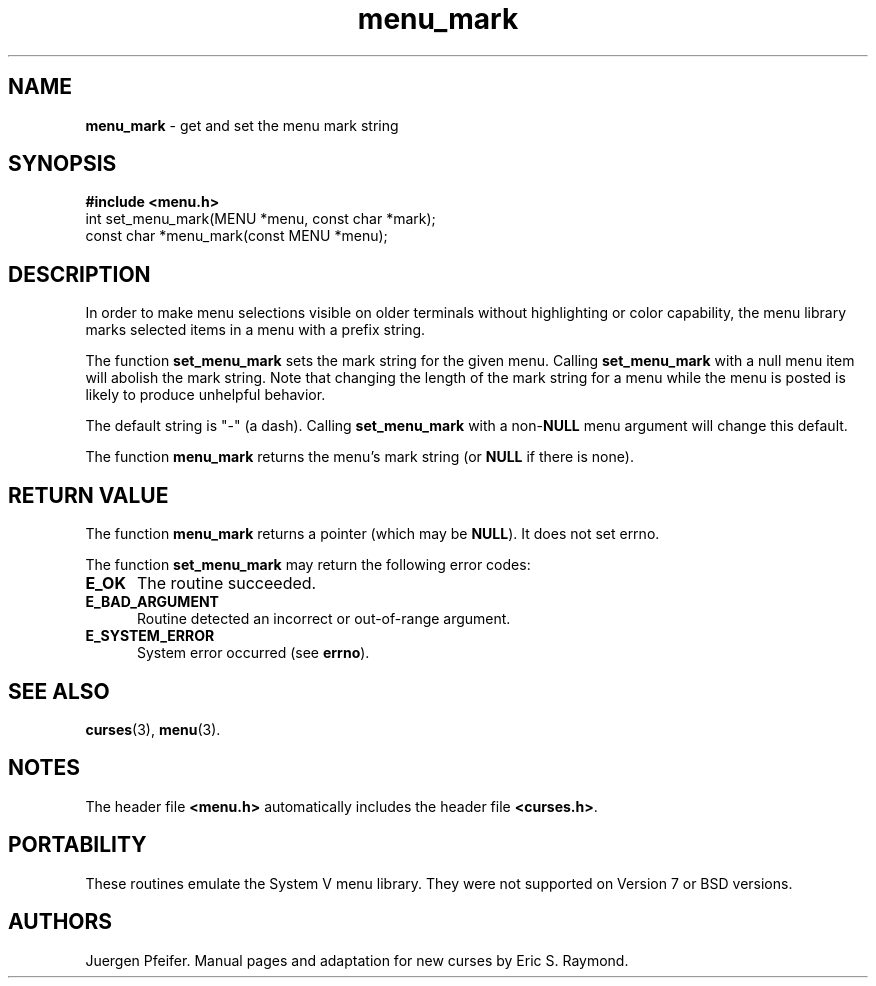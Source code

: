 '\" t
.\" $OpenBSD$
.\"
.\"***************************************************************************
.\" Copyright (c) 1998,2006 Free Software Foundation, Inc.                   *
.\"                                                                          *
.\" Permission is hereby granted, free of charge, to any person obtaining a  *
.\" copy of this software and associated documentation files (the            *
.\" "Software"), to deal in the Software without restriction, including      *
.\" without limitation the rights to use, copy, modify, merge, publish,      *
.\" distribute, distribute with modifications, sublicense, and/or sell       *
.\" copies of the Software, and to permit persons to whom the Software is    *
.\" furnished to do so, subject to the following conditions:                 *
.\"                                                                          *
.\" The above copyright notice and this permission notice shall be included  *
.\" in all copies or substantial portions of the Software.                   *
.\"                                                                          *
.\" THE SOFTWARE IS PROVIDED "AS IS", WITHOUT WARRANTY OF ANY KIND, EXPRESS  *
.\" OR IMPLIED, INCLUDING BUT NOT LIMITED TO THE WARRANTIES OF               *
.\" MERCHANTABILITY, FITNESS FOR A PARTICULAR PURPOSE AND NONINFRINGEMENT.   *
.\" IN NO EVENT SHALL THE ABOVE COPYRIGHT HOLDERS BE LIABLE FOR ANY CLAIM,   *
.\" DAMAGES OR OTHER LIABILITY, WHETHER IN AN ACTION OF CONTRACT, TORT OR    *
.\" OTHERWISE, ARISING FROM, OUT OF OR IN CONNECTION WITH THE SOFTWARE OR    *
.\" THE USE OR OTHER DEALINGS IN THE SOFTWARE.                               *
.\"                                                                          *
.\" Except as contained in this notice, the name(s) of the above copyright   *
.\" holders shall not be used in advertising or otherwise to promote the     *
.\" sale, use or other dealings in this Software without prior written       *
.\" authorization.                                                           *
.\"***************************************************************************
.\"
.\" $Id: menu_mark.3,v 1.7 2010/01/12 23:22:08 nicm Exp $
.TH menu_mark 3 ""
.SH NAME
\fBmenu_mark\fR - get and set the menu mark string
.SH SYNOPSIS
\fB#include <menu.h>\fR
.br
int set_menu_mark(MENU *menu, const char *mark);
.br
const char *menu_mark(const MENU *menu);
.br
.SH DESCRIPTION
In order to make menu selections visible on older terminals without
highlighting or color capability, the menu library marks selected items
in a menu with a prefix string.
.PP
The function \fBset_menu_mark\fR sets the mark string for the given menu.
Calling \fBset_menu_mark\fR with a null menu item will abolish the mark string.
Note that changing the length of the mark string for a menu while the
menu is posted is likely to produce unhelpful behavior.
.PP
The default string is "-" (a dash). Calling \fBset_menu_mark\fR with
a non-\fBNULL\fR menu argument will change this default.
.PP
The function \fBmenu_mark\fR returns the menu's mark string (or \fBNULL\fR if
there is none).
.SH RETURN VALUE
The function \fBmenu_mark\fR returns a pointer (which may be \fBNULL\fR).
It does not set errno.
.PP
The function \fBset_menu_mark\fR may return the following error codes:
.TP 5
.B E_OK
The routine succeeded.
.TP 5
.B E_BAD_ARGUMENT
Routine detected an incorrect or out-of-range argument.
.TP 5
.B E_SYSTEM_ERROR
System error occurred (see \fBerrno\fR).
.SH SEE ALSO
\fBcurses\fR(3), \fBmenu\fR(3).
.SH NOTES
The header file \fB<menu.h>\fR automatically includes the header file
\fB<curses.h>\fR.
.SH PORTABILITY
These routines emulate the System V menu library.  They were not supported on
Version 7 or BSD versions.
.SH AUTHORS
Juergen Pfeifer.  Manual pages and adaptation for new curses by Eric
S. Raymond.
.\"#
.\"# The following sets edit modes for GNU EMACS
.\"# Local Variables:
.\"# mode:nroff
.\"# fill-column:79
.\"# End:
